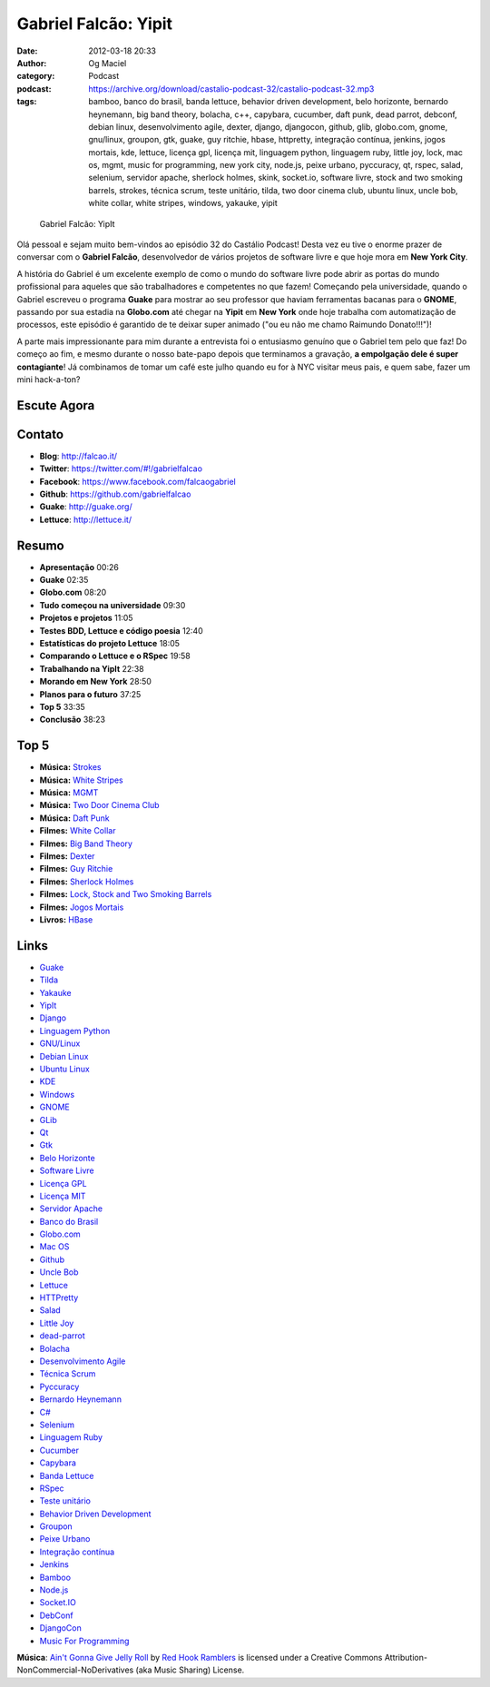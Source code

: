 Gabriel Falcão: Yipit
#####################
:date: 2012-03-18 20:33
:author: Og Maciel
:category: Podcast
:podcast: https://archive.org/download/castalio-podcast-32/castalio-podcast-32.mp3
:tags: bamboo, banco do brasil, banda lettuce, behavior driven development, belo horizonte, bernardo heynemann, big band theory, bolacha, c++, capybara, cucumber, daft punk, dead parrot, debconf, debian linux, desenvolvimento agile, dexter, django, djangocon, github, glib, globo.com, gnome, gnu/linux, groupon, gtk, guake, guy ritchie, hbase, httpretty, integração contínua, jenkins, jogos mortais, kde, lettuce, licença gpl, licença mit, linguagem python, linguagem ruby, little joy, lock, mac os, mgmt, music for programming, new york city, node.js, peixe urbano, pyccuracy, qt, rspec, salad, selenium, servidor apache, sherlock holmes, skink, socket.io, software livre, stock and two smoking barrels, strokes, técnica scrum, teste unitário, tilda, two door cinema club, ubuntu linux, uncle bob, white collar, white stripes, windows, yakauke, yipit

.. figure:: {filename}/images/gabrielfalcao.jpg
   :alt: Gabriel Falcão: YipIt

   Gabriel Falcão: YipIt

Olá pessoal e sejam muito bem-vindos ao episódio 32 do Castálio Podcast!
Desta vez eu tive o enorme prazer de conversar com o **Gabriel Falcão**,
desenvolvedor de vários projetos de software livre e que hoje mora em
**New York City**.

A história do Gabriel é um excelente exemplo de como o mundo do software
livre pode abrir as portas do mundo profissional para aqueles que são
trabalhadores e competentes no que fazem! Começando pela universidade,
quando o Gabriel escreveu o programa **Guake** para mostrar ao seu
professor que haviam ferramentas bacanas para o **GNOME**, passando por
sua estadia na **Globo.com** até chegar na **Yipit** em **New York**
onde hoje trabalha com automatização de processos, este episódio é
garantido de te deixar super animado ("ou eu não me chamo Raimundo
Donato!!!")!

A parte mais impressionante para mim durante a entrevista foi o
entusiasmo genuíno que o Gabriel tem pelo que faz! Do começo ao fim, e
mesmo durante o nosso bate-papo depois que terminamos a gravação, **a
empolgação dele é super contagiante**! Já combinamos de tomar um café
este julho quando eu for à NYC visitar meus pais, e quem sabe, fazer um
mini hack-a-ton?

Escute Agora
------------

.. podcast:: castalio-podcast-32

Contato
-------
-  **Blog**: http://falcao.it/
-  **Twitter**: https://twitter.com/#!/gabrielfalcao
-  **Facebook**: https://www.facebook.com/falcaogabriel
-  **Github**: https://github.com/gabrielfalcao
-  **Guake**: http://guake.org/
-  **Lettuce**: http://lettuce.it/

Resumo
------
-  **Apresentação** 00:26
-  **Guake** 02:35
-  **Globo.com** 08:20
-  **Tudo começou na universidade** 09:30
-  **Projetos e projetos** 11:05
-  **Testes BDD, Lettuce e código poesia** 12:40
-  **Estatísticas do projeto Lettuce** 18:05
-  **Comparando o Lettuce e o RSpec** 19:58
-  **Trabalhando na YipIt** 22:38
-  **Morando em New York** 28:50
-  **Planos para o futuro** 37:25
-  **Top 5** 33:35
-  **Conclusão** 38:23

Top 5
-----
-  **Música:** `Strokes <http://www.last.fm/search?q=Strokes>`__
-  **Música:** `White Stripes <http://www.last.fm/search?q=White+Stripes>`__
-  **Música:** `MGMT <http://www.last.fm/search?q=MGMT>`__
-  **Música:** `Two Door Cinema Club <http://www.last.fm/search?q=Two+Door+Cinema+Club>`__
-  **Música:** `Daft Punk <http://www.last.fm/search?q=Daft+Punk>`__
-  **Filmes:** `White Collar <http://www.imdb.com/find?s=all&q=White+Collar>`__
-  **Filmes:** `Big Band Theory <http://www.imdb.com/find?s=all&q=Big+Band+Theory>`__
-  **Filmes:** `Dexter <http://www.imdb.com/find?s=all&q=Dexter>`__
-  **Filmes:** `Guy Ritchie <http://www.imdb.com/find?s=all&q=Guy+Ritchie>`__
-  **Filmes:** `Sherlock Holmes <http://www.imdb.com/find?s=all&q=Sherlock+Holmes>`__
-  **Filmes:** `Lock, Stock and Two Smoking Barrels <http://www.imdb.com/find?s=all&q=Lock,+Stock+and+Two+Smoking+Barrels>`__
-  **Filmes:** `Jogos Mortais <http://www.imdb.com/find?s=all&q=Jogos+Mortais>`__
-  **Livros:** `HBase <http://www.amazon.com/s/ref=nb_sb_noss?url=search-alias%3Dstripbooks&field-keywords=HBase>`__

Links
-----
-  `Guake <https://duckduckgo.com/?q=Guake>`__
-  `Tilda <https://duckduckgo.com/?q=Tilda>`__
-  `Yakauke <https://duckduckgo.com/?q=Yakauke>`__
-  `YipIt <http://yipit.com/>`__
-  `Django <https://duckduckgo.com/?q=Django>`__
-  `Linguagem Python <https://duckduckgo.com/?q=Linguagem+Python>`__
-  `GNU/Linux <https://duckduckgo.com/?q=GNU/Linux>`__
-  `Debian Linux <https://duckduckgo.com/?q=Debian+Linux>`__
-  `Ubuntu Linux <https://duckduckgo.com/?q=Ubuntu+Linux>`__
-  `KDE <https://duckduckgo.com/?q=KDE>`__
-  `Windows <https://duckduckgo.com/?q=Windows>`__
-  `GNOME <https://duckduckgo.com/?q=GNOME>`__
-  `GLib <https://duckduckgo.com/?q=GLib>`__
-  `Qt <https://duckduckgo.com/?q=Qt>`__
-  `Gtk <https://duckduckgo.com/?q=Gtk>`__
-  `Belo Horizonte <https://duckduckgo.com/?q=Belo+Horizonte>`__
-  `Software Livre <https://duckduckgo.com/?q=Software+Livre>`__
-  `Licença GPL <https://duckduckgo.com/?q=Licença+GPL>`__
-  `Licença MIT <https://duckduckgo.com/?q=Licença+MIT>`__
-  `Servidor Apache <https://duckduckgo.com/?q=Servidor+Apache>`__
-  `Banco do Brasil <https://duckduckgo.com/?q=Banco+do+Brasil>`__
-  `Globo.com <https://duckduckgo.com/?q=Globo.com>`__
-  `Mac OS <https://duckduckgo.com/?q=Mac+OS>`__
-  `Github <https://duckduckgo.com/?q=Github>`__
-  `Uncle Bob <https://github.com/gabrielfalcao/unclebob>`__
-  `Lettuce <https://github.com/gabrielfalcao/lettuce>`__
-  `HTTPretty <https://github.com/gabrielfalcao/HTTPretty>`__
-  `Salad <https://github.com/gabrielfalcao/salad>`__
-  `Little Joy <https://github.com/gabrielfalcao/LittleJoy>`__
-  `dead-parrot <https://github.com/gabrielfalcao/dead-parrot>`__
-  `Bolacha <https://github.com/gabrielfalcao/bolacha>`__
-  `Desenvolvimento Agile <https://duckduckgo.com/?q=Desenvolvimento+Agile>`__
-  `Técnica Scrum <https://duckduckgo.com/?q=Técnica+Scrum>`__
-  `Pyccuracy <https://github.com/heynemann/pyccuracy>`__
-  `Bernardo Heynemann <https://github.com/heynemann>`__
-  `C# <https://duckduckgo.com/?q=C#>`__
-  `Selenium <https://duckduckgo.com/?q=Selenium>`__
-  `Linguagem Ruby <https://duckduckgo.com/?q=Linguagem+Ruby>`__
-  `Cucumber <https://duckduckgo.com/?q=Cucumber>`__
-  `Capybara <https://duckduckgo.com/?q=Capybara>`__
-  `Banda Lettuce <https://duckduckgo.com/?q=Banda+Lettuce>`__
-  `RSpec <https://duckduckgo.com/?q=RSpec>`__
-  `Teste unitário <https://duckduckgo.com/?q=Teste+unitário>`__
-  `Behavior Driven Development <https://duckduckgo.com/?q=Behavior+Driven+Development>`__
-  `Groupon <https://duckduckgo.com/?q=Groupon>`__
-  `Peixe Urbano <https://duckduckgo.com/?q=Peixe+Urbano>`__
-  `Integração contínua <https://duckduckgo.com/?q=Integração+contínua>`__
-  `Jenkins <https://duckduckgo.com/?q=Jenkins>`__
-  `Bamboo <https://duckduckgo.com/?q=Bamboo>`__
-  `Node.js <https://duckduckgo.com/?q=Node.js>`__
-  `Socket.IO <https://duckduckgo.com/?q=Socket.IO>`__
-  `DebConf <https://duckduckgo.com/?q=DebConf>`__
-  `DjangoCon <https://duckduckgo.com/?q=DjangoCon>`__
-  `Music For Programming <http://musicforprogramming.net/>`__

.. class:: panel-body bg-info

        **Música**: `Ain't Gonna Give Jelly Roll`_ by `Red Hook Ramblers`_ is licensed under a Creative Commons Attribution-NonCommercial-NoDerivatives (aka Music Sharing) License.

.. Footer
.. _Ain't Gonna Give Jelly Roll: http://freemusicarchive.org/music/Red_Hook_Ramblers/Live__WFMU_on_Antique_Phonograph_Music_Program_with_MAC_Feb_8_2011/Red_Hook_Ramblers_-_12_-_Aint_Gonna_Give_Jelly_Roll
.. _Red Hook Ramblers: http://www.redhookramblers.com/
